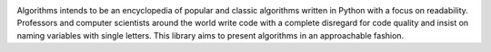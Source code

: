 .. image:: images/algorithms.png

|travis| |coverage| |codacy|

Algorithms intends to be an encyclopedia of popular and classic algorithms written
in Python with a focus on readability. Professors and computer scientists around
the world write code with a complete disregard for code quality and insist on naming
variables with single letters. This library aims to present algorithms in an
approachable fashion.


.. |travis| image:: https://travis-ci.org/mandeep/Algorithms.svg?branch=master
    :target: https://travis-ci.org/mandeep/Algorithms
.. |coverage| image:: https://img.shields.io/coveralls/mandeep/Algorithms.svg
    :target: https://coveralls.io/github/mandeep/Algorithms
.. |codacy| image:: https://img.shields.io/codacy/grade/f472d6e9d5824ad08a8bc9db39ec5e89.svg
    :target: https://www.codacy.com/app/bhutanimandeep/Algorithms/dashboard